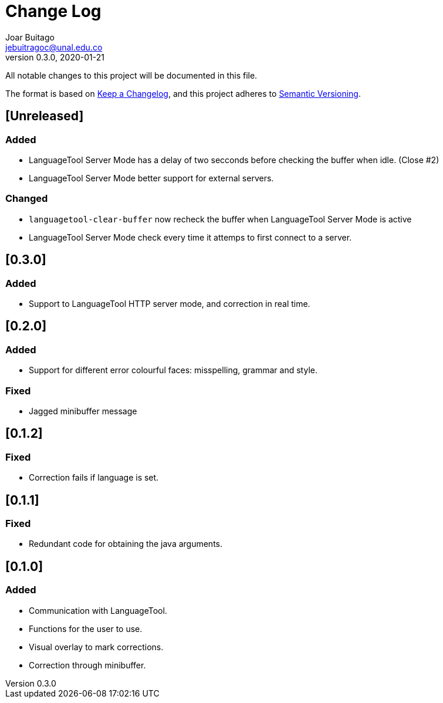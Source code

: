 = Change Log
Joar Buitago <jebuitragoc@unal.edu.co>
v0.3.0, 2020-01-21

All notable changes to this project will be documented in this file.

The format is based on
link:https://keepachangelog.com/en/1.0.0/[Keep a Changelog],
and this project adheres to
link:https://semver.org/spec/v2.0.0.html[Semantic Versioning].



== [Unreleased]
=== Added
* LanguageTool Server Mode has a delay of two secconds before checking
  the buffer when idle. (Close #2)
* LanguageTool Server Mode better support for external servers.

=== Changed
* `languagetool-clear-buffer` now recheck the buffer when LanguageTool
  Server Mode is active
* LanguageTool Server Mode check every time it attemps to first
  connect to a server.

== [0.3.0]
=== Added
* Support to LanguageTool HTTP server mode, and correction in real time.

== [0.2.0]
=== Added
* Support for different error colourful faces: misspelling, grammar and style.

=== Fixed
* Jagged minibuffer message

== [0.1.2]
=== Fixed
* Correction fails if language is set.

== [0.1.1]
=== Fixed
* Redundant code for obtaining the java arguments.

== [0.1.0]
=== Added
* Communication with LanguageTool.
* Functions for the user to use.
* Visual overlay to mark corrections.
* Correction through minibuffer.
